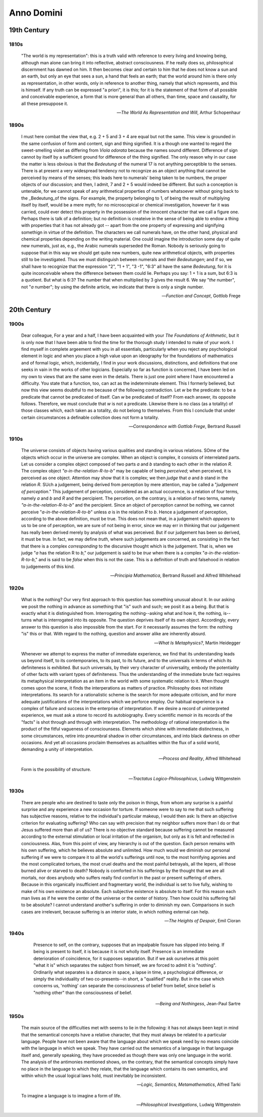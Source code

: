 .. _anno_domini:

Anno Domini
===========

.. _19th-century:

19th Century 
------------

.. _1810s:

1810s
^^^^^

    "The world is my representation": this is a truth valid with reference to every living and knowing being, although man alone can bring it into reflective, abstract consciousness. If he really does so, philosophical discernment has dawned on him. It then becomes clear and certain to him that he does not know a sun and an earth, but only an eye that sees a sun, a hand that feels an earth; that the world around him is there only as representation, in other words, only in reference to another thing, namely that which represents, and this is himself. If any truth can be expressed "a priori", it is this; for it is the statement of that form of all possible and conceivable experience, a form that is more general than all others, than time, space and causality, for all these presuppose it. 

    -- *The World As Representation and Will*, Arthur Schopenhaur
    
.. _1890s:

1890s
^^^^^

    I must here combat the view that, e.g. 2 + 5 and 3 + 4 are equal but not the same. This view is grounded in the same confusion of form and content, sign and thing signified. It is a though one wanted to regard the sweet-smelling violet as differing from *Viola odorata* because the names sound different. Difference of sign cannot by itself by a sufficient ground for difference of the thing signified. The only reason why in our case the matter is less obvious is that the *Bedeutung* of the numeral 17 is not anything perceptible to the senses. There is at present a very widespread tendency not to recognize as an object anything that cannot be perceived by means of the senses; this leads here to numerals' being taken to be numbers, the proper objects of our discussion; and then, I admit, 7 and 2 + 5 would indeed be different. But such a conception is untenable, for we cannot speak of any arithmetical properties of numbers whatsoever without going back to the _Bedeutung_of the signs. For example, the property belonging to 1, of being the result of multiplying itself by itself, would be a mere myth; for no microscopical or chemical investigation, however far it was carried, could ever detect this property in the possession of the innocent character that we call a figure one. Perhaps there is talk of a definition; but no definition is createive in the sense of being able to endow a thing with properties that it has not already got -- apart from the one property of expressing and signifying somethign in virtue of the definition. The characters we call numerals have, on the other hand, physical and chemical properties depending on the writing material. One could imagine the introduction some day of quite new numerals, just as, e.g., the Arabic numerals superseded the Roman. Nobody is seriously going to suppose that in this way we should get quite new numbers, quite new arithmetical objects, with properties still to be investigated. Thus we must distinguish between numerals and their *Bedeutungen*; and if so, we shall have to recognize that the expression "2", "1 + 1", "3 -1", "6:3" all have the same *Bedeutung*, for it is quite inconceivable where the difference between them could lie. Perhaps you say: 1 + 1 is a sum, but 6:3 is a quotient. But what is 6:3? The number that when multiplied by 3 gives the result 6. We say "*the* number", not "*a* number"; by using the definite article, we indicate that there is only a single number.

    -- *Function and Concept*, Gottlob Frege

.. _20th-century:

20th Century
------------

.. _1900s:

1900s
^^^^^

    Dear colleague, For a year and a half, I have been acquainted with your *The Foundations of Arithmetic*, but it is only now that I have been able to find the time for the thorough study I intended to make of your work. I find myself in complete argeement with you in all essentials, particularly when you reject any psychological element in logic and when you place a high value upon an ideography for the foundations of mathematics and of formal logic, which, incidentally, I find in your work discussions, distinctions, and definitions that one seeks in vain in the works of other logicians. Especially so far as function is concerned, I have been led on my own to views that are the same even in the details. There is just one point where I have encountered a difficulty. You state that a function, too, can act as the indeterminate element. This I formerly believed, but now this view seems doubtful to me because of the following contradiction. Let *w* be the predicate: to be a predicate that cannot be predicated of itself. Can *w* be predicated of itself? From each answer, its opposite follows. Therefore, we must conclude that *w* is not a predicate. Likewise there is no class (as a totality) of those classes which, each taken as a totality, do not belong to themselves. From this I conclude that under certain circumstances a definable collection does not form a totality.

    -- *Correspondence with Gottlob Frege*, Bertrand Russell

.. _1910s:

1910s
^^^^^

    The universe consists of objects having various qualities and standing in various relations. SOme of the objects which occur in the universe are complex. When an object is complex, it consists of interrelated parts. Let us consider a complex object composed of two parts *a* and *b* standing to each other in the relation *R*. The complex object *"a-in-the-relation-R-to-b"* may be capable of being *perceived*; when perceived, it is perceived as one object. Attention may show that it is complex; we then *judge* that *a* and *b* stand in the relation *R*. SUch a judgement, being derived from perception by mere attention, may be called a "*judgement of perception*." This judgement of perception, considered as an actual occurence, is a relation of four terms, namely *a* and *b* and *R* and the percipient. The percetion, on the contrary, is a relation of two terms, namely *"a-in-the-relation-R-to-b"* and the percipient. Since an object of perception cannot be nothing, we cannot perceive "*a-in-the-relation-R-to-b*" unless *a* is in the relation *R* to *b*. Hence a judgement of perception, according to the above definition, must be true. This does not mean that, in a judgement which *appears* to us to be one of perception, we are sure of not being in error, since we may err in thinking that our judgement has really been derived merely by analysis of what was perceived. But if our judgement has been so derived, it must be true. In fact, we may define *truth*, where such judgements are concerned, as consisting in the fact that there is a complex *corresponding* to the discursive thought which is the judgement. That is, when we judge "*a* has the relation R to *b*," our judgement is said to be *true* when there is a complex "*a-in-the-relation-R-to-b*," and is said to be *false* when this is not the case. This is a definition of truth and falsehood in relation to judgements of this kind.

    -- *Principia Mathematica*, Bertrand Russell and Alfred Whitehead

.. _1920s:

1920s
^^^^^

    What is the nothing? Our very first approach to this question has something unusual about it. In our asking we posit the nothing in advance as something that "is" such and such; we posit it as a being. But that is exactly what it is distinguished from. Interrogating the nothing--asking what and how it, the nothing, is--turns what is interrogated into its opposite. The question deprives itself of its own object. Accordingly, every answer to this question is also impossible from the start. For it necessarily assumes the form: the nothing "is" this or that. With regard to the nothing, question and answer alike are inherently absurd.

    -- *What Is Metaphysics?*, Martin Heidegger

    Whenever we attempt to express the matter of immediate experience, we find that its understanding leads us beyond itself, to its contemporaries, to its past, to its future, and to the universals in terms of which its definiteness is exhibited. But such universals, by their very character of universality, embody the potentiality of other facts with variant types of definiteness. Thus the understanding of the immediate brute fact requires its metaphysical interpretation as an item in the world with some systematic relation to it. When thought comes upon the scene, it finds the interperations as matters of practice. Philosophy does not initiate interpretations. Its search for a rationalistic scheme is the search for more adequate criticism, and for more adequate justifications of the interpretations which we perforce employ. Our habitual experience is a complex of failure and success in the enterprise of interpretation. If we desire a record of uninterpreted experience, we must ask a stone to record its autobiography. Every scientific memoir in its records of the "facts" is shot through and through with interpretation. The methodology of rational interpretation is the product of the fitful vagueness of consciounsess. Elements which shine with immediate distinctness, in some circumstances, retire into pneumbral shadow in other circumstances, and into black darkness on other occasions. And yet all occasions proclaim themselves as actualities within the flux of a solid world, demanding a unity of interpretation.

    -- *Process and Reality*, Alfred Whitehead

    Form is the possibility of structure.

    -- *Tractatus Logico-Philosophicus*, Ludwig Wittgenstein

.. _1930s:

1930s
^^^^^

    There are people who are destined to taste only the poison in things, from whom any surprise is a painful surprise and any experience a new occasion for torture. If someone were to say to me that such suffering has subjective reasons, relative to the individual's particular makeup, I would then ask: Is there an objective criterion for evaluating suffering? Who can say with precision that my neighbor suffers more than I do or that Jesus suffered more than all of us? There is no objective standard because suffering cannot be measured according to the external stimulation or local irritation of the organism, but only as it is felt and reflected in conciousness. Alas, from this point of view, any hierarchy is out of the question. Each person remains with his own suffering, which he believes absolute and unlimited. How much would we diminish our personal suffering if we were to compare it to all the world's sufferings until now, to the most horrifying agonies and the most complicated tortues, the most cruel deaths and the most painful betrayals, all the lepers, all those burned alive or starved to death? Nobody is comforted in his sufferings by the thought that we are all mortals, nor does anybody who suffers really find comfort in the past or present suffering of others. Because in this organically insufficient and fragmentary world, the individual is set to live fully, wishing to make of his own existence an absolute. Each subjective existence is absolute to itself. For this reason each man lives as if he were the center of the universe or the center of history. Then how could his suffering fail to be absolute? I cannot understand another's suffering in order to diminish my own. Comparisons in such cases are irrelevant, because suffering is an interior state, in which nothing external can help.

    -- *The Heights of Despair*, Emil Cioran
    
.. _1940s:

1940s
^^^^^

    Presence to self, on the contrary, supposes that an impalpable fissure has slipped into being. If being is present to itself, it is because it is not wholly itself. Presence is an immediate deterioration of coincidence, for it supposes separation. But if we ask ourselves at this point "what it is" which separates the subject from himself, we are forced to admit it is "nothing". Ordinarily what separates is a distance in space, a lapse in time, a psychological difference, or simply the individuality of two co-presents--in short, a "qualified" reality. But in the case which concerns us, 'nothing' can separate the consciousness of belief from belief, since belief is "nothing other" than the consciousness of belief.

   -- *Being and Nothingess*, Jean-Paul Sartre

.. _1950s:

1950s
^^^^^

    The main source of the difficulties met with seems to lie in the following: it has not always been kept in mind that the semantical concepts have a relative character, that they must always be related to a particular language. People have not been aware that the language about which we speak need by no means coincide with the language in which we speak. They have carried out the semantics of a language in that language itself and, generally speaking, they have proceeded as though there was only one language in the world. The analysis of the antimonies mentioned shows, on the contrary, that the semantical concepts simply have no place in the language to which they relate, that the language which contains its own semantics, and within which the usual logical laws hold, must inevitably be inconsistent.

    -- *Logic, Semantics, Metamathematics*, Alfred Tarki

    To imagine a language is to imagine a form of life.

    -- *Philosophical Investigations*, Ludwig Wittgenstein